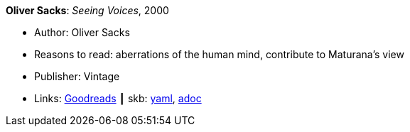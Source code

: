 *Oliver Sacks*: _Seeing Voices_, 2000

* Author: Oliver Sacks
* Reasons to read: aberrations of the human mind, contribute to Maturana’s view
* Publisher: Vintage
* Links:
      link:https://www.goodreads.com/book/show/66723.Seeing_Voices[Goodreads]
    ┃ skb:
        https://github.com/vdmeer/skb/tree/master/data/library/book/2000/sacks-2000-seeing_voices.yaml[yaml],
        https://github.com/vdmeer/skb/tree/master/data/library/book/2000/sacks-2000-seeing_voices.adoc[adoc]

